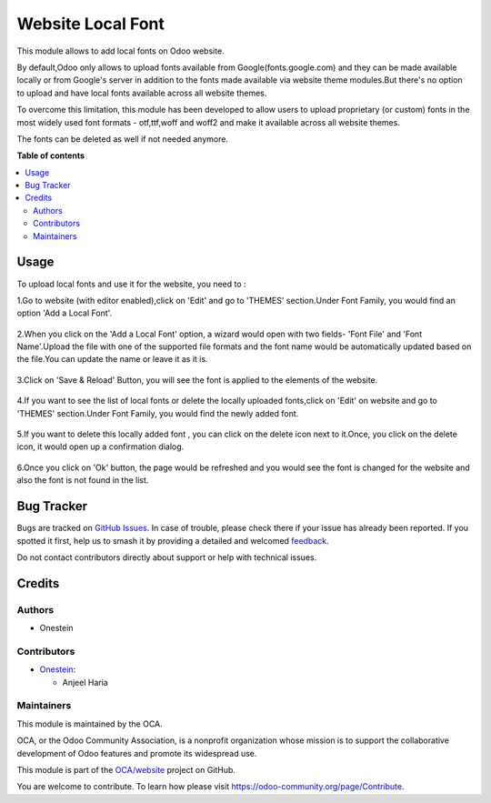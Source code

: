 ==================
Website Local Font
==================

.. 
   !!!!!!!!!!!!!!!!!!!!!!!!!!!!!!!!!!!!!!!!!!!!!!!!!!!!
   !! This file is generated by oca-gen-addon-readme !!
   !! changes will be overwritten.                   !!
   !!!!!!!!!!!!!!!!!!!!!!!!!!!!!!!!!!!!!!!!!!!!!!!!!!!!
   !! source digest: sha256:21948d7b105e692895d067c8fee8367e630601f87e0a96393bed77d7fbf1a58b
   !!!!!!!!!!!!!!!!!!!!!!!!!!!!!!!!!!!!!!!!!!!!!!!!!!!!

.. |badge1| image:: https://img.shields.io/badge/maturity-Beta-yellow.png
    :target: https://odoo-community.org/page/development-status
    :alt: Beta
.. |badge2| image:: https://img.shields.io/badge/licence-LGPL--3-blue.png
    :target: http://www.gnu.org/licenses/lgpl-3.0-standalone.html
    :alt: License: LGPL-3
.. |badge3| image:: https://img.shields.io/badge/github-OCA%2Fwebsite-lightgray.png?logo=github
    :target: https://github.com/OCA/website/tree/16.0/website_local_font
    :alt: OCA/website
.. |badge4| image:: https://img.shields.io/badge/weblate-Translate%20me-F47D42.png
    :target: https://translation.odoo-community.org/projects/website-16-0/website-16-0-website_local_font
    :alt: Translate me on Weblate
.. |badge5| image:: https://img.shields.io/badge/runboat-Try%20me-875A7B.png
    :target: https://runboat.odoo-community.org/builds?repo=OCA/website&target_branch=16.0
    :alt: Try me on Runboat

|badge1| |badge2| |badge3| |badge4| |badge5|

This module allows to add local fonts on Odoo website.

By default,Odoo only allows to upload fonts available from Google(fonts.google.com) and they can be made available locally or from Google's server in addition to the fonts made available via website theme modules.But there's no option to upload and have local fonts available across all website themes.


To overcome this limitation, this module has been developed to allow users to upload proprietary (or custom) fonts in the most widely used font formats - otf,ttf,woff and woff2 and make it available across all website themes.

The fonts can be deleted as well if not needed anymore.

**Table of contents**

.. contents::
   :local:

Usage
=====

To upload local fonts and use it for the website, you need to :

1.Go to website (with editor enabled),click on 'Edit' and go to 'THEMES' section.Under Font Family, you would find an option 'Add a Local Font'.

  .. image:: https://raw.githubusercontent.com/OCA/website/16.0/website_local_font/static/description/AddALocalFontOption.png

2.When you click on the 'Add a Local Font' option, a wizard would open with two fields- 'Font File' and 'Font Name'.Upload the file with one of the supported file formats and the font name would be automatically updated based on the file.You can update the name or leave it as it is.

  .. image:: https://raw.githubusercontent.com/OCA/website/16.0/website_local_font/static/description/SaveTheFont.png

3.Click on 'Save & Reload' Button, you will see the font is applied to the elements of the website.

  .. image:: https://raw.githubusercontent.com/OCA/website/16.0/website_local_font/static/description/FontAppliedOnWebsite.png

4.If you want to see the list of local fonts or delete the locally uploaded fonts,click on 'Edit' on website and go to 'THEMES' section.Under Font Family, you would find the newly added font.

  .. image:: https://raw.githubusercontent.com/OCA/website/16.0/website_local_font/static/description/NewlyAddedFont.png

5.If you want to delete this locally added font , you can click on the delete icon next to it.Once, you click on the delete icon, it would open up a confirmation dialog.

  .. image:: https://raw.githubusercontent.com/OCA/website/16.0/website_local_font/static/description/DeleteFontConfirmation.png

6.Once you click on 'Ok' button, the page would be refreshed and you would see the font is changed for the website and also the font is not found in the list.

  .. image:: https://raw.githubusercontent.com/OCA/website/16.0/website_local_font/static/description/FontDeleted.png

Bug Tracker
===========

Bugs are tracked on `GitHub Issues <https://github.com/OCA/website/issues>`_.
In case of trouble, please check there if your issue has already been reported.
If you spotted it first, help us to smash it by providing a detailed and welcomed
`feedback <https://github.com/OCA/website/issues/new?body=module:%20website_local_font%0Aversion:%2016.0%0A%0A**Steps%20to%20reproduce**%0A-%20...%0A%0A**Current%20behavior**%0A%0A**Expected%20behavior**>`_.

Do not contact contributors directly about support or help with technical issues.

Credits
=======

Authors
~~~~~~~

* Onestein

Contributors
~~~~~~~~~~~~

* `Onestein <https://www.onestein.nl>`_:

  * Anjeel Haria

Maintainers
~~~~~~~~~~~

This module is maintained by the OCA.

.. image:: https://odoo-community.org/logo.png
   :alt: Odoo Community Association
   :target: https://odoo-community.org

OCA, or the Odoo Community Association, is a nonprofit organization whose
mission is to support the collaborative development of Odoo features and
promote its widespread use.

This module is part of the `OCA/website <https://github.com/OCA/website/tree/16.0/website_local_font>`_ project on GitHub.

You are welcome to contribute. To learn how please visit https://odoo-community.org/page/Contribute.
